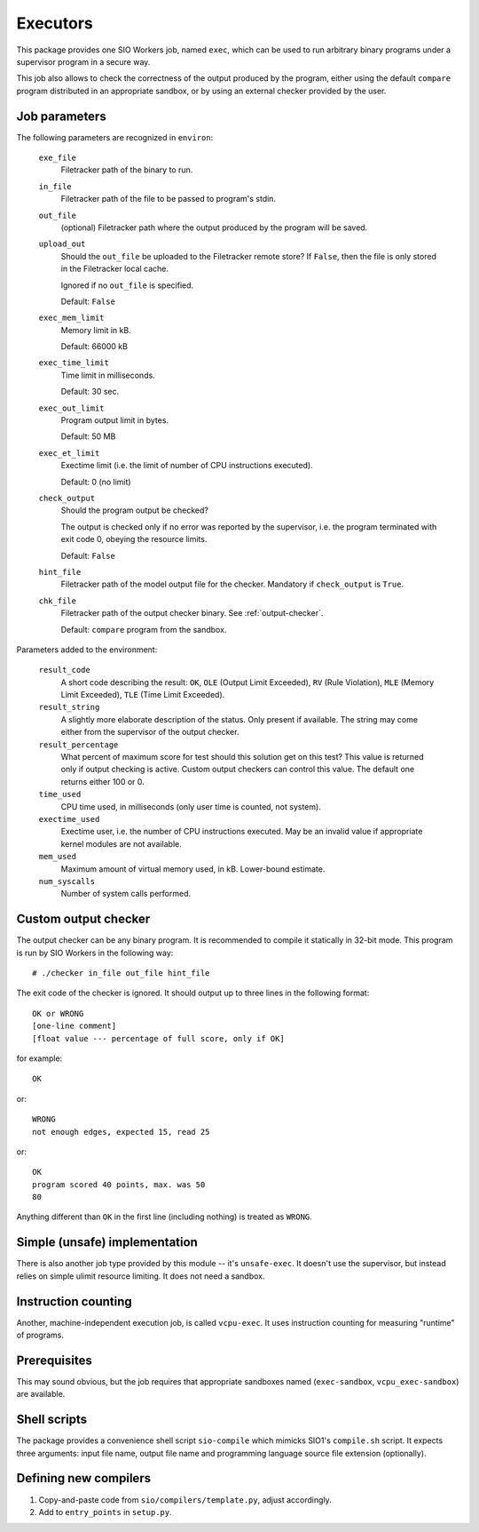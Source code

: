 Executors
=========

This package provides one SIO Workers job, named ``exec``, which can be used
to run arbitrary binary programs under a supervisor program in a secure way.

This job also allows to check the correctness of the output produced by the
program, either using the default ``compare`` program distributed in an
appropriate sandbox, or by using an external checker provided by the user.

Job parameters
--------------

The following parameters are recognized in ``environ``:

  ``exe_file``
    Filetracker path of the binary to run.

  ``in_file``
    Filetracker path of the file to be passed to program's stdin.

  ``out_file``
    (optional) Filetracker path where the output produced by the program will
    be saved.

  ``upload_out``
    Should the ``out_file`` be uploaded to the Filetracker remote store?
    If ``False``, then the file is only stored in the Filetracker local cache.

    Ignored if no ``out_file`` is specified.

    Default: ``False``

  ``exec_mem_limit``
    Memory limit in kB.

    Default: 66000 kB

  ``exec_time_limit``
    Time limit in milliseconds.

    Default: 30 sec.

  ``exec_out_limit``
    Program output limit in bytes.

    Default: 50 MB

  ``exec_et_limit``
    Exectime limit (i.e. the limit of number of CPU instructions executed).

    Default: 0 (no limit)

  ``check_output``
    Should the program output be checked?

    The output is checked only if no error was reported by the supervisor,
    i.e. the program terminated with exit code 0, obeying the resource limits.

    Default: ``False``

  ``hint_file``
    Filetracker path of the model output file for the checker. Mandatory if
    ``check_output`` is ``True``.

  ``chk_file``
    Filetracker path of the output checker binary. See :ref:`output-checker`.

    Default: ``compare`` program from the sandbox.

Parameters added to the environment:

  ``result_code``
    A short code describing the result: ``OK``, ``OLE`` (Output Limit
    Exceeded), ``RV`` (Rule Violation), ``MLE`` (Memory Limit Exceeded),
    ``TLE`` (Time Limit Exceeded).

  ``result_string``
    A slightly more elaborate description of the status. Only present
    if available. The string may come either from the supervisor of the
    output checker.

  ``result_percentage``
    What percent of maximum score for test should this solution get on this
    test? This value is returned only if output checking is active. Custom
    output checkers can control this value. The default one returns either 100
    or 0.

  ``time_used``
    CPU time used, in milliseconds (only user time is counted, not system).

  ``exectime_used``
    Exectime user, i.e. the number of CPU instructions executed. May be an
    invalid value if appropriate kernel modules are not available.

  ``mem_used``
    Maximum amount of virtual memory used, in kB. Lower-bound estimate.

  ``num_syscalls``
    Number of system calls performed.


.. _output-checker:

Custom output checker
---------------------

The output checker can be any binary program. It is recommended to compile
it statically in 32-bit mode. This program is run by SIO Workers in the
following way::

  # ./checker in_file out_file hint_file

The exit code of the checker is ignored. It should output up to three lines
in the following format::

  OK or WRONG
  [one-line comment]
  [float value --- percentage of full score, only if OK]

for example::

  OK

or::

  WRONG
  not enough edges, expected 15, read 25

or::

  OK
  program scored 40 points, max. was 50
  80

Anything different than ``OK`` in the first line (including nothing) is
treated as ``WRONG``.

Simple (unsafe) implementation
------------------------------

There is also another job type provided by this module -- it's ``unsafe-exec``.
It doesn't use the supervisor, but instead relies on simple ulimit resource
limiting. It does not need a sandbox.

Instruction counting
--------------------

Another, machine-independent execution job, is called ``vcpu-exec``. It uses
instruction counting for measuring "runtime" of programs.

Prerequisites
-------------

This may sound obvious, but the job requires that appropriate sandboxes named
(``exec-sandbox``, ``vcpu_exec-sandbox``) are available.


Shell scripts
-------------

The package provides a convenience shell script ``sio-compile`` which
mimicks SIO1's ``compile.sh`` script. It expects three arguments: input file
name, output file name and programming language source file extension
(optionally).


Defining new compilers
----------------------

#. Copy-and-paste code from ``sio/compilers/template.py``, adjust accordingly.

#. Add to ``entry_points`` in ``setup.py``.

